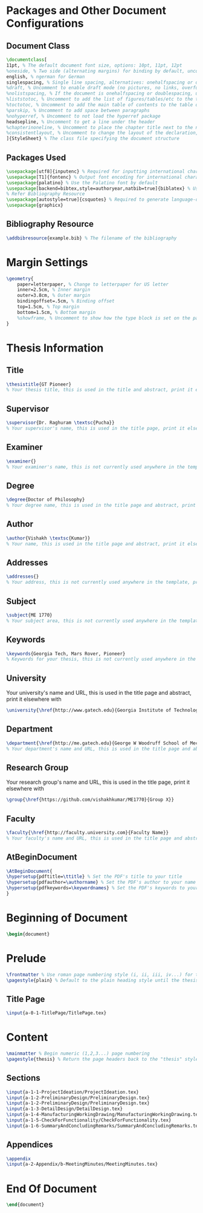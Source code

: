 #+OPTIONS :tangle yes :tangle reportFinal.tex

* Packages and Other Document Configurations

** Document Class
#+BEGIN_SRC tex  :tangle yes :tangle reportFinal.tex
\documentclass[
11pt, % The default document font size, options: 10pt, 11pt, 12pt
%oneside, % Two side (alternating margins) for binding by default, uncomment to switch to one side
english, % ngerman for German
singlespacing, % Single line spacing, alternatives: onehalfspacing or doublespacing
%draft, % Uncomment to enable draft mode (no pictures, no links, overfull hboxes indicated)
%nolistspacing, % If the document is onehalfspacing or doublespacing, uncomment this to set spacing in lists to single
%liststotoc, % Uncomment to add the list of figures/tables/etc to the table of contents
%toctotoc, % Uncomment to add the main table of contents to the table of contents
%parskip, % Uncomment to add space between paragraphs
%nohyperref, % Uncomment to not load the hyperref package
headsepline, % Uncomment to get a line under the header
%chapterinoneline, % Uncomment to place the chapter title next to the number on one line
%consistentlayout, % Uncomment to change the layout of the declaration, abstract and acknowledgements pages to match the default layout
]{StyleSheet} % The class file specifying the document structure
#+END_SRC 

** Packages Used
#+BEGIN_SRC tex  :tangle yes :tangle reportFinal.tex
\usepackage[utf8]{inputenc} % Required for inputting international characters
\usepackage[T1]{fontenc} % Output font encoding for international characters
\usepackage{palatino} % Use the Palatino font by default
\usepackage[backend=bibtex,style=authoryear,natbib=true]{biblatex} % Use the bibtex backend with the authoryear citation style (which resembles APA)
% Refer Bibliography Resource
\usepackage[autostyle=true]{csquotes} % Required to generate language-dependent quotes in the bibliography
\usepackage{graphicx}
#+END_SRC 

** Bibliography Resource
#+BEGIN_SRC tex  :tangle yes :tangle reportFinal.tex
\addbibresource{example.bib} % The filename of the bibliography
#+END_SRC 

* Margin Settings
#+BEGIN_SRC tex  :tangle yes :tangle reportFinal.tex
\geometry{
	paper=letterpaper, % Change to letterpaper for US letter
	inner=2.5cm, % Inner margin
	outer=3.8cm, % Outer margin
	bindingoffset=.5cm, % Binding offset
	top=1.5cm, % Top margin
	bottom=1.5cm, % Bottom margin
	%showframe, % Uncomment to show how the type block is set on the page
}
#+END_SRC 

* Thesis Information
** Title
#+BEGIN_SRC tex  :tangle yes :tangle reportFinal.tex
\thesistitle{GT Pioneer} 
% Your thesis title, this is used in the title and abstract, print it elsewhere with \ttitle
#+END_SRC
** Supervisor
#+BEGIN_SRC tex  :tangle yes :tangle reportFinal.tex
\supervisor{Dr. Raghuram \textsc{Pucha}} 
% Your supervisor's name, this is used in the title page, print it elsewhere with \supname
#+END_SRC
** Examiner
#+BEGIN_SRC tex  :tangle yes :tangle reportFinal.tex
\examiner{} 
% Your examiner's name, this is not currently used anywhere in the template, print it elsewhere with \examname
#+END_SRC
** Degree
#+BEGIN_SRC tex  :tangle yes :tangle reportFinal.tex 
\degree{Doctor of Philosophy} 
% Your degree name, this is used in the title page and abstract, print it elsewhere with \degreename
#+END_SRC
** Author
#+BEGIN_SRC tex  :tangle yes :tangle reportFinal.tex
\author{Vishakh \textsc{Kumar}} 
% Your name, this is used in the title page and abstract, print it elsewhere with \authorname
#+END_SRC
** Addresses
#+BEGIN_SRC tex  :tangle yes :tangle reportFinal.tex
\addresses{} 
% Your address, this is not currently used anywhere in the template, print it elsewhere with \addressname
#+END_SRC
** Subject
#+BEGIN_SRC tex  :tangle yes :tangle reportFinal.tex
\subject{ME 1770} 
% Your subject area, this is not currently used anywhere in the template, print it elsewhere with \subjectname
#+END_SRC
** Keywords
#+BEGIN_SRC tex  :tangle yes :tangle reportFinal.tex
\keywords{Georgia Tech, Mars Rover, Pioneer} 
% Keywords for your thesis, this is not currently used anywhere in the template, print it elsewhere with \keywordnames
#+END_SRC
** University
 Your university's name and URL, this is used in the title page and abstract, print it elsewhere with \univname
#+BEGIN_SRC tex  :tangle yes :tangle reportFinal.tex
\university{\href{http://www.gatech.edu}{Georgia Institute of Technology}}
#+END_SRC
** Department
#+BEGIN_SRC tex  :tangle yes :tangle reportFinal.tex
\department{\href{http://me.gatech.edu}{George W Woodruff School of Mechanical Engineering}}
% Your department's name and URL, this is used in the title page and abstract, print it elsewhere with \deptname
#+END_SRC
** Research Group
Your research group's name and URL, this is used in the title page, print it elsewhere with \groupname
#+BEGIN_SRC tex  :tangle yes :tangle reportFinal.tex
\group{\href{https://github.com/vishakhkumar/ME1770}{Group X}}
#+END_SRC
** Faculty
# This needs to be removed!!
#+BEGIN_SRC tex  :tangle yes :tangle reportFinal.tex
\faculty{\href{http://faculty.university.com}{Faculty Name}}
% Your faculty's name and URL, this is used in the title page and abstract, print it elsewhere with \facname
#+END_SRC 
** AtBeginDocument
#+BEGIN_SRC tex  :tangle yes :tangle reportFinal.tex
\AtBeginDocument{
\hypersetup{pdftitle=\ttitle} % Set the PDF's title to your title
\hypersetup{pdfauthor=\authorname} % Set the PDF's author to your name
\hypersetup{pdfkeywords=\keywordnames} % Set the PDF's keywords to your keywords
}
#+END_SRC 


* Beginning of Document
#+BEGIN_SRC tex  :tangle yes :tangle reportFinal.tex
\begin{document}
#+END_SRC

* Prelude
#+BEGIN_SRC tex  :tangle yes :tangle reportFinal.tex
\frontmatter % Use roman page numbering style (i, ii, iii, iv...) for the pre-content pages
\pagestyle{plain} % Default to the plain heading style until the thesis style is called for the body content
#+END_SRC
** Title Page
#+BEGIN_SRC tex :tangle yes :tangle reportFinal.tex
\input{a-0-1-TitlePage/TitlePage.tex}
#+END_SRC
** COMMENT Declaration Page
  #+BEGIN_SRC tex  :tangle yes :tangle reportFinal.tex
  \begin{declaration}
  \addchaptertocentry{\authorshipname} % Add the declaration to the table of contents
  \noindent I, \authorname, declare that this thesis titled, \enquote{\ttitle} and the work presented in it are my own. I confirm that:

  \begin{itemize} 
  \item This work was done wholly or mainly while in candidature for a research degree at this University.
  \item Where any part of this thesis has previously been submitted for a degree or any other qualification at this University or any other institution, this has been clearly stated.
  \item Where I have consulted the published work of others, this is always clearly attributed.
  \item Where I have quoted from the work of others, the source is always given. With the exception of such quotations, this thesis is entirely my own work.
  \item I have acknowledged all main sources of help.
  \item Where the thesis is based on work done by myself jointly with others, I have made clear exactly what was done by others and what I have contributed myself.\\
  \end{itemize}
 
  \noindent Signed:\\
  \rule[0.5em]{25em}{0.5pt} % This prints a line for the signature
 
  \noindent Date:\\
  \rule[0.5em]{25em}{0.5pt} % This prints a line to write the date
  \end{declaration}

  \cleardoublepage

  #+END_SRC
** COMMENT Quotation Page
  #+BEGIN_SRC tex  :tangle yes :tangle reportFinal.tex
  \vspace*{0.2\textheight}

  \noindent\enquote{\itshape Thanks to my solid academic training, today I can write hundreds of words on virtually any topic without possessing a shred of information, which is how I got a good job in journalism.}\bigbreak

  \hfill Dave Barry

  #+END_SRC
** COMMENT Abstract Page
Must add a brief idea as to why we made this project.
  #+BEGIN_SRC tex :tangle yes :tangle reportFinal.tex
  %----------------------------------------------------------------------------------------
  %	ABSTRACT PAGE
  %----------------------------------------------------------------------------------------

  \begin{abstract}
  \addchaptertocentry{\abstractname} % Add the abstract to the table of contents
  The Thesis Abstract is written here (and usually kept to just this page). The page is kept centered vertically so can expand into the blank space above the title too\ldots
  \end{abstract}

  #+END_SRC
** COMMENT Acknowledgements
  #+BEGIN_SRC tex  :tangle yes :tangle reportFinal.tex
  %----------------------------------------------------------------------------------------
  %	ACKNOWLEDGEMENTS
  %----------------------------------------------------------------------------------------

  \begin{acknowledgements}  
  \addchaptertocentry{\acknowledgementname} % Add the acknowledgements to the table of contents
  The acknowledgments and the people to thank go here, don't forget to include your project advisor\ldots
  \end{acknowledgements}
  #+END_SRC
** COMMENT List of contents/figures/tables
  #+BEGIN_SRC tex  :tangle yes :tangle reportFinal.tex
  %----------------------------------------------------------------------------------------
  %	LIST OF CONTENTS/FIGURES/TABLES PAGES
  %----------------------------------------------------------------------------------------

  \tableofcontents % Prints the main table of contents

  \listoffigures % Prints the list of figures

  \listoftables % Prints the list of tables
  #+END_SRC
** COMMENT Abbreviations
  #+BEGIN_SRC tex  :tangle yes :tangle reportFinal.tex
  %----------------------------------------------------------------------------------------
  %	ABBREVIATIONS
  %----------------------------------------------------------------------------------------

  \begin{abbreviations}{ll} % Include a list of abbreviations (a table of two columns)

  \textbf{LAH} & \textbf{L}ist \textbf{A}bbreviations \textbf{H}ere\\
  \textbf{WSF} & \textbf{W}hat (it) \textbf{S}tands \textbf{F}or\\

  \end{abbreviations}
  #+END_SRC
** COMMENT Physical Constants
  #+BEGIN_SRC tex :tangle yes :tangle reportFinal.tex
  %----------------------------------------------------------------------------------------
  %	PHYSICAL CONSTANTS/OTHER DEFINITIONS
  %----------------------------------------------------------------------------------------

  \begin{constants}{lr@{${}={}$}l} % The list of physical constants is a three column table

  % The \SI{}{} command is provided by the siunitx package, see its documentation for instructions on how to use it

  Speed of Light & $c_{0}$ & \SI{2.99792458e8}{\meter\per\second} (exact)\\
  %Constant Name & $Symbol$ & $Constant Value$ with units\\

  \end{constants}
  #+END_SRC
** COMMENT Symbols
  #+BEGIN_SRC tex  :tangle yes :tangle reportFinal.tex
  %----------------------------------------------------------------------------------------
  %	SYMBOLS
  %----------------------------------------------------------------------------------------

  \begin{symbols}{lll} % Include a list of Symbols (a three column table)

  $a$ & distance & \si{\meter} \\
  $P$ & power & \si{\watt} (\si{\joule\per\second}) \\
  %Symbol & Name & Unit \\

  \addlinespace % Gap to separate the Roman symbols from the Greek

  $\omega$ & angular frequency & \si{\radian} \\

  \end{symbols}
  #+END_SRC
** COMMENT Dedication
  #+BEGIN_SRC tex  :tangle yes :tangle reportFinal.tex
  %----------------------------------------------------------------------------------------
  %	DEDICATION
  %----------------------------------------------------------------------------------------

  \dedicatory{For/Dedicated to/To my\ldots} 
  #+END_SRC
* Content
  #+BEGIN_SRC tex  :tangle yes :tangle reportFinal.tex
  \mainmatter % Begin numeric (1,2,3...) page numbering
  \pagestyle{thesis} % Return the page headers back to the "thesis" style
  #+END_SRC
** Sections
  #+BEGIN_SRC tex  :tangle yes :tangle reportFinal.tex
  \input{a-1-1-ProjectIdeation/ProjectIdeation.tex}
  \input{a-1-2-PreliminaryDesign/PreliminaryDesign.tex}
  \input{a-1-2-PreliminaryDesign/PreliminaryDesign.tex}
  \input{a-1-3-DetailDesign/DetailDesign.tex}
  \input{a-1-4-ManufacturingWorkingDrawing/ManufacturingWorkingDrawing.tex}
  \input{a-1-5-CheckForFunctionality/CheckForFunctionality.tex}
  \input{a-1-6-SummaryAndConcludingRemarks/SummaryAndConcludingRemarks.tex}
  #+END_SRC
** Appendices
  #+BEGIN_SRC tex  :tangle yes :tangle reportFinal.tex
  \appendix
  \input{a-2-Appendix/b-MeetingMinutes/MeetingMinutes.tex}
  #+END_SRC
** COMMENT Bibliograpy
  #+BEGIN_SRC tex  :tangle yes :tangle reportFinal.tex
  \printbibliography[heading=bibintoc]
  #+END_SRC

* End Of Document
 #+BEGIN_SRC tex  :tangle yes :tangle reportFinal.tex
 \end{document}  
 #+END_SRC 
